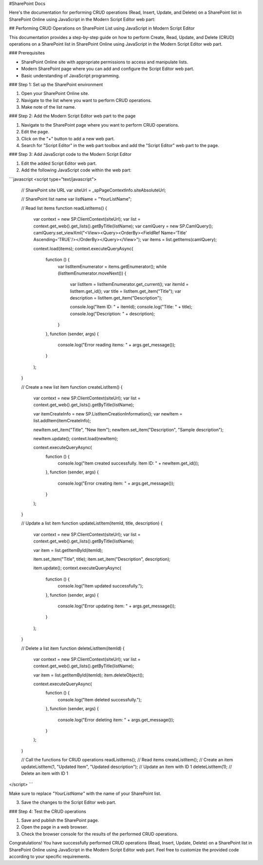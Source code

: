 #SharePoint Docs

Here's the documentation for performing CRUD operations (Read, Insert, Update, and Delete) on a SharePoint list in SharePoint Online using JavaScript in the Modern Script Editor web part:

## Performing CRUD Operations on SharePoint List using JavaScript in Modern Script Editor

This documentation provides a step-by-step guide on how to perform Create, Read, Update, and Delete (CRUD) operations on a SharePoint list in SharePoint Online using JavaScript in the Modern Script Editor web part.

### Prerequisites

- SharePoint Online site with appropriate permissions to access and manipulate lists.
- Modern SharePoint page where you can add and configure the Script Editor web part.
- Basic understanding of JavaScript programming.

### Step 1: Set up the SharePoint environment

1. Open your SharePoint Online site.
2. Navigate to the list where you want to perform CRUD operations.
3. Make note of the list name.

### Step 2: Add the Modern Script Editor web part to the page

1. Navigate to the SharePoint page where you want to perform CRUD operations.
2. Edit the page.
3. Click on the "+" button to add a new web part.
4. Search for "Script Editor" in the web part toolbox and add the "Script Editor" web part to the page.

### Step 3: Add JavaScript code to the Modern Script Editor

1. Edit the added Script Editor web part.
2. Add the following JavaScript code within the web part:

```javascript
<script type="text/javascript">
    // SharePoint site URL
    var siteUrl = _spPageContextInfo.siteAbsoluteUrl;

    // SharePoint list name
    var listName = "YourListName";

    // Read list items
    function readListItems() {
        var context = new SP.ClientContext(siteUrl);
        var list = context.get_web().get_lists().getByTitle(listName);
        var camlQuery = new SP.CamlQuery();
        camlQuery.set_viewXml("<View><Query><OrderBy><FieldRef Name='Title' Ascending='TRUE'/></OrderBy></Query></View>");
        var items = list.getItems(camlQuery);

        context.load(items);
        context.executeQueryAsync(
            function () {
                var listItemEnumerator = items.getEnumerator();
                while (listItemEnumerator.moveNext()) {
                    var listItem = listItemEnumerator.get_current();
                    var itemId = listItem.get_id();
                    var title = listItem.get_item("Title");
                    var description = listItem.get_item("Description");

                    console.log("Item ID: " + itemId);
                    console.log("Title: " + title);
                    console.log("Description: " + description);
                }
            },
            function (sender, args) {
                console.log("Error reading items: " + args.get_message());
            }
        );
    }

    // Create a new list item
    function createListItem() {
        var context = new SP.ClientContext(siteUrl);
        var list = context.get_web().get_lists().getByTitle(listName);

        var itemCreateInfo = new SP.ListItemCreationInformation();
        var newItem = list.addItem(itemCreateInfo);

        newItem.set_item("Title", "New Item");
        newItem.set_item("Description", "Sample description");

        newItem.update();
        context.load(newItem);

        context.executeQueryAsync(
            function () {
                console.log("Item created successfully. Item ID: " + newItem.get_id());
            },
            function (sender, args) {
                console.log("Error creating item: " + args.get_message());
            }
        );
    }

    // Update a list item
    function updateListItem(itemId, title, description) {
        var context = new SP.ClientContext(siteUrl);
        var list = context.get_web().get_lists().getByTitle(listName);

        var item = list.getItemById(itemId);


        item.set_item("Title", title);
        item.set_item("Description", description);

        item.update();
        context.executeQueryAsync(
            function () {
                console.log("Item updated successfully.");
            },
            function (sender, args) {
                console.log("Error updating item: " + args.get_message());
            }
        );
    }

    // Delete a list item
    function deleteListItem(itemId) {
        var context = new SP.ClientContext(siteUrl);
        var list = context.get_web().get_lists().getByTitle(listName);

        var item = list.getItemById(itemId);
        item.deleteObject();

        context.executeQueryAsync(
            function () {
                console.log("Item deleted successfully.");
            },
            function (sender, args) {
                console.log("Error deleting item: " + args.get_message());
            }
        );
    }

    // Call the functions for CRUD operations
    readListItems(); // Read items
    createListItem(); // Create an item
    updateListItem(1, "Updated Item", "Updated description"); // Update an item with ID 1
    deleteListItem(1); // Delete an item with ID 1
</script>
```

Make sure to replace `"YourListName"` with the name of your SharePoint list.

3. Save the changes to the Script Editor web part.

### Step 4: Test the CRUD operations

1. Save and publish the SharePoint page.
2. Open the page in a web browser.
3. Check the browser console for the results of the performed CRUD operations.

Congratulations! You have successfully performed CRUD operations (Read, Insert, Update, Delete) on a SharePoint list in SharePoint Online using JavaScript in the Modern Script Editor web part. Feel free to customize the provided code according to your specific requirements.
